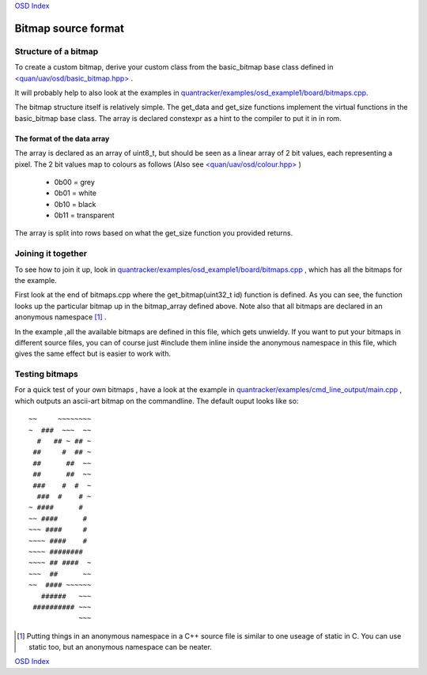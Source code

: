 `OSD Index`_

--------------------
Bitmap source format
--------------------

.....................
Structure of a bitmap
.....................
To create a custom bitmap, derive your custom class from the basic_bitmap base class 
defined in `\<quan/uav/osd/basic_bitmap.hpp\>`_ . 

It will probably help to also look at the examples 
in `quantracker/examples/osd_example1/board/bitmaps.cpp`_.

The bitmap structure itself is relatively simple. 
The get_data and get_size functions implement the virtual functions
in the basic_bitmap base class.  The array is declared constexpr as a hint to the compiler 
to put it in in rom.

The format of the data array
----------------------------

The array is declared as an array of uint8_t, 
but should be seen as a linear array of 2 bit values, each representing a pixel.
The 2 bit values map to colours as follows (Also see `\<quan/uav/osd/colour.hpp\>`_ )

   * 0b00 = grey
   * 0b01 = white
   * 0b10 = black
   * 0b11 = transparent

The array is split into rows based on what the get_size function you provided returns.

...................
Joining it together
...................

To see how to join it up, look in  `quantracker/examples/osd_example1/board/bitmaps.cpp`_ , 
which has all the bitmaps for the example.

First look at the end of bitmaps.cpp where the get_bitmap(uint32_t id) function is defined.
As you can see, the function looks up the particular bitmap up in the bitmap_array defined above.
Note also that all bitmaps are declared in an anonymous namespace [1]_ .

In the example ,all the available bitmaps are defined in this file, which gets unwieldy.
If you want to put your bitmaps in different source files,
you can of course just #include them inline inside the anonymous namespace in this file, 
which gives the same effect but is easier to work with.

...............
Testing bitmaps
...............

For a quick test of your own bitmaps , have a look at the example in
`quantracker/examples/cmd_line_output/main.cpp`_ , which outputs an ascii-art bitmap on the commandline. 
The default ouput looks like so:

::

   ~~     ~~~~~~~~
   ~  ###  ~~~  ~~
     #   ## ~ ## ~
    ##     #  ## ~
    ##      ##  ~~
    ##      ##  ~~
    ###    #  #  ~
     ###  #    # ~
   ~ ####      #  
   ~~ ####      # 
   ~~~ ####     # 
   ~~~~ ####    # 
   ~~~~ ########  
   ~~~~ ## ####  ~
   ~~~  ##      ~~
   ~~  #### ~~~~~~
      ######   ~~~
    ########## ~~~
               ~~~


.. _`\<quan/uav/osd/basic_bitmap.hpp\>`: https://github.com/kwikius/quan-trunk/blob/master/quan/uav/osd/basic_bitmap.hpp
.. _`quantracker/examples/osd_example1/board/bitmaps.cpp`: https://github.com/kwikius/quantracker/blob/master/examples/osd_example1/board/bitmaps.cpp
.. _`\<quan/uav/osd/colour.hpp\>` : https://github.com/kwikius/quan-trunk/blob/master/quan/uav/osd/colour.hpp
.. _`quantracker/examples/cmd_line_output/main.cpp`: https://github.com/kwikius/quantracker/blob/master/examples/cmd_line_output/main.cpp
.. _`OSD Index`: ../index.html

.. [1] Putting things in an anonymous namespace in a C++ source file is similar to one useage of static in C. 
         You can use static too, but an anonymous namespace can be neater.

`OSD Index`_
